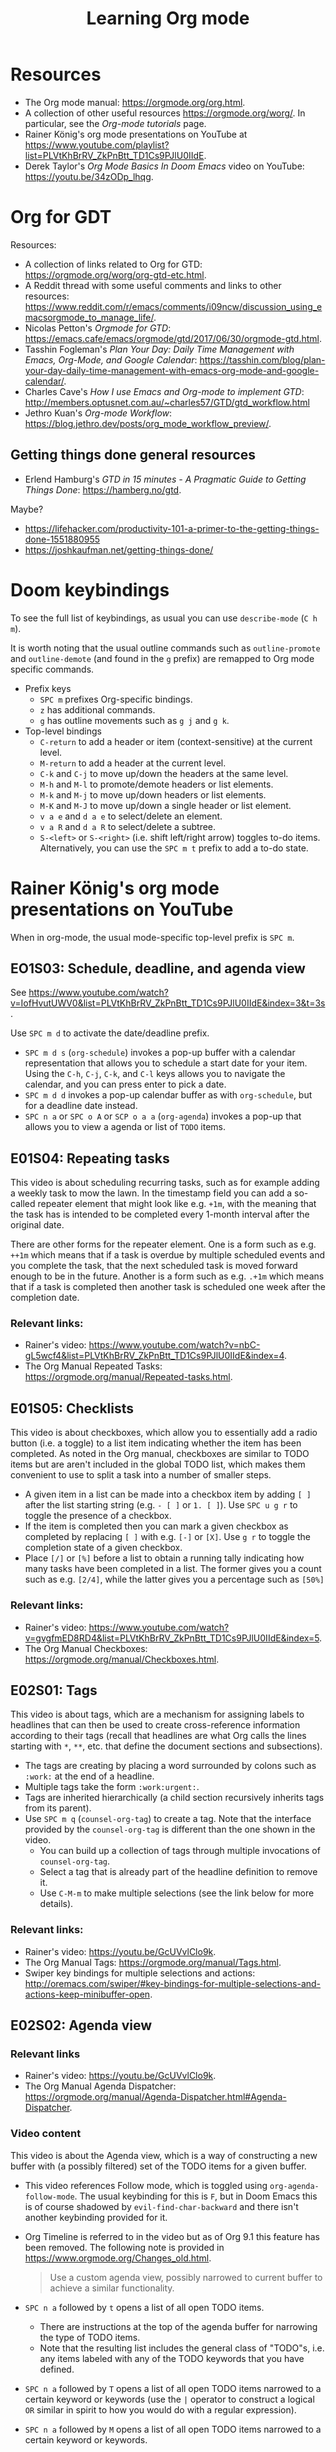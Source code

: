 #+TITLE: Learning Org mode

* Resources

- The Org mode manual: https://orgmode.org/org.html.
- A collection of other useful resources https://orgmode.org/worg/. In particular,
  see the /Org-mode tutorials/ page.
- Rainer König's org mode presentations on YouTube at
  https://www.youtube.com/playlist?list=PLVtKhBrRV_ZkPnBtt_TD1Cs9PJlU0IIdE.
- Derek Taylor's /Org Mode Basics In Doom Emacs/ video on YouTube: https://youtu.be/34zODp_lhqg.

* Org for GDT

Resources:
- A collection of links related to Org for GTD:
  https://orgmode.org/worg/org-gtd-etc.html.
- A Reddit thread with some useful comments and links to other resources:
  https://www.reddit.com/r/emacs/comments/i09ncw/discussion_using_emacsorgmode_to_manage_life/.
- Nicolas Petton's /Orgmode for GTD/:
  https://emacs.cafe/emacs/orgmode/gtd/2017/06/30/orgmode-gtd.html.
- Tasshin Fogleman's /Plan Your Day: Daily Time Management with Emacs, Org-Mode,
  and Google Calendar/:
  https://tasshin.com/blog/plan-your-day-daily-time-management-with-emacs-org-mode-and-google-calendar/.
- Charles Cave's /How I use Emacs and Org-mode to implement GTD/:
  http://members.optusnet.com.au/~charles57/GTD/gtd_workflow.html
- Jethro Kuan's /Org-mode Workflow/:
  https://blog.jethro.dev/posts/org_mode_workflow_preview/.


** Getting things done general resources

- Erlend Hamburg's /GTD in 15 minutes - A Pragmatic Guide to Getting Things
  Done/: https://hamberg.no/gtd.

Maybe?
 - https://lifehacker.com/productivity-101-a-primer-to-the-getting-things-done-1551880955
 - https://joshkaufman.net/getting-things-done/

* Doom keybindings

To see the full list of keybindings, as usual you can use =describe-mode= (=C h
m=).

It is worth noting that the usual outline commands such as =outline-promote= and
=outline-demote= (and found in the =g= prefix) are remapped to Org mode specific
commands.

- Prefix keys
  - =SPC m= prefixes Org-specific bindings.
  - =z= has additional commands.
  - =g= has outline movements such as =g j= and =g k=.
- Top-level bindings
  - =C-return= to add a header or item (context-sensitive) at the current level.
  - =M-return= to add a header at the current level.
  - =C-k= and =C-j= to move up/down the headers at the same level.
  - =M-h= and =M-l= to promote/demote headers or list elements.
  - =M-k= and =M-j= to move up/down headers or list elements.
  - =M-K= and =M-J= to move up/down a single header or list element.
  - =v a e= and =d a e= to select/delete an element.
  - =v a R= and =d a R= to select/delete a subtree.
  - =S-<left>= or =S-<right>= (i.e. shift left/right arrow) toggles to-do items.
    Alternatively, you can use the =SPC m t= prefix to add a to-do state.


* Rainer König's org mode presentations on YouTube

When in org-mode, the usual mode-specific top-level prefix is =SPC m=.

** EO1S03: Schedule, deadline, and agenda view

See https://www.youtube.com/watch?v=IofHvutUWV0&list=PLVtKhBrRV_ZkPnBtt_TD1Cs9PJlU0IIdE&index=3&t=3s.

Use =SPC m d= to activate the date/deadline prefix.

- =SPC m d s= (=org-schedule=) invokes a pop-up buffer with a calendar
  representation that allows you to schedule a start date for your item. Using
  the =C-h=, =C-j=, =C-k=, and =C-l= keys allows you to navigate the calendar,
  and you can press enter to pick a date.
- =SPC m d d= invokes a pop-up calendar buffer as with =org-schedule=, but for a
  deadline date instead.
- =SPC n a= or =SPC o A= or =SCP o a a= (=org-agenda=) invokes a pop-up that
  allows you to view a agenda or list of =TODO= items.


** E01S04: Repeating tasks

This video is about scheduling recurring tasks, such as for example adding a
weekly task to mow the lawn. In the timestamp field you can add a so-called
repeater element that might look like e.g. =+1m=, with the meaning that the task
has is intended to be completed every 1-month interval after the original date.

There are other forms for the repeater element. One is a form such as e.g.
=++1m= which means that if a task is overdue by multiple scheduled events and
you complete the task, that the next scheduled task is moved forward enough to
be in the future. Another is a form such as e.g. =.+1m= which means that if a
task is completed then another task is scheduled one week after the completion
date.

*** Relevant links:

- Rainer's video: https://www.youtube.com/watch?v=nbC-gL5wcf4&list=PLVtKhBrRV_ZkPnBtt_TD1Cs9PJlU0IIdE&index=4.
- The Org Manual Repeated Tasks: https://orgmode.org/manual/Repeated-tasks.html.

** E01S05: Checklists

This video is about checkboxes, which allow you to essentially add a radio
button (i.e. a toggle) to a list item indicating whether the item has been
completed. As noted in the Org manual, checkboxes are similar to TODO items but
are aren't included in the global TODO list, which makes them convenient to use
to split a task into a number of smaller steps.

- A given item in a list can be made into a checkbox item by adding =[ ]= after
  the list starting string (e.g. =- [ ]= or =1. [ ]=). Use =SPC u g r= to toggle
  the presence of a checkbox.
- If the item is completed then you can mark a given checkbox as completed by
  replacing =[ ]= with e.g. =[-]= or =[X]=. Use =g r= to toggle the completion
  state of a given checkbox.
- Place =[/]= or =[%]= before a list to obtain a running tally indicating how
  many tasks have been completed in a list. The former gives you a count such as
  e.g. =[2/4]=, while the latter gives you a percentage such as =[50%]=

*** Relevant links:

- Rainer's video: https://www.youtube.com/watch?v=gvgfmED8RD4&list=PLVtKhBrRV_ZkPnBtt_TD1Cs9PJlU0IIdE&index=5.
- The Org Manual Checkboxes: https://orgmode.org/manual/Checkboxes.html.

** E02S01: Tags

This video is about tags, which are a mechanism for assigning labels to
headlines that can then be used to create cross-reference information according
to their tags (recall that headlines are what Org calls the lines starting with
=*=, =**=, etc. that define the document sections and subsections).

- The tags are creating by placing a word surrounded by colons such as =:work:=
  at the end of a headline.
- Multiple tags take the form =:work:urgent:=.
- Tags are inherited hierarchically (a child section recursively inherits tags
  from its parent).
- Use =SPC m q= (=counsel-org-tag=) to create a tag. Note that the interface
  provided by the =counsel-org-tag= is different than the one shown in the
  video.
  - You can build up a collection of tags through multiple invocations of
    =counsel-org-tag=.
  - Select a tag that is already part of the headline definition to remove it.
  - Use =C-M-m= to make multiple selections (see the link below for more
    details).

*** Relevant links:

- Rainer's video: https://youtu.be/GcUVvlClo9k.
- The Org Manual Tags: https://orgmode.org/manual/Tags.html.
- Swiper key bindings for multiple selections and actions: http://oremacs.com/swiper/#key-bindings-for-multiple-selections-and-actions-keep-minibuffer-open.

** E02S02: Agenda view

*** Relevant links

- Rainer's video: https://youtu.be/GcUVvlClo9k.
- The Org Manual Agenda Dispatcher:
  https://orgmode.org/manual/Agenda-Dispatcher.html#Agenda-Dispatcher.

*** Video content

This video is about the Agenda view, which is a way of constructing a new buffer
with (a possibly filtered) set of the TODO items for a given buffer.

- This video references Follow mode, which is toggled using
  =org-agenda-follow-mode=. The usual keybinding for this is =F=, but in Doom
  Emacs this is of course shadowed by =evil-find-char-backward= and there
  isn't another keybinding provided for it.
- Org Timeline is referred to in the video but as of Org 9.1 this feature has
  been removed. The following note is provided in
  https://www.orgmode.org/Changes_old.html.
  #+BEGIN_QUOTE
  Use a custom agenda view, possibly narrowed to current buffer to achieve a
  similar functionality.
   #+END_QUOTE
- =SPC n a= followed by =t= opens a list of all open TODO items.
  - There are instructions at the top of the agenda buffer for narrowing the
    type of TODO items.
  - Note that the resulting list includes the general class of "TODO"s, i.e.
    any items labeled with any of the TODO keywords that you have defined.
- =SPC n a= followed by =T= opens a list of all open TODO items narrowed to a
  certain keyword or keywords (use the =|= operator to construct a logical
  =OR= similar in spirit to how you would do with a regular expression).
- =SPC n a= followed by =M= opens a list of all open TODO items narrowed to a
  certain keyword or keywords.
  - There are instructions at the top of the agenda buffer for changing the
    search string (but note that in normal mode in Doom Emacs rather than the
    directed =C-u r= you want to use =SPC u r=).
  - If you want to match a certain tag among the TODOs with a certain keyword
    then you can use syntax of the form =TAGLABEL/KEYWORDLABEL=.

** E02S03: Customized agenda views

*** Relevant links

- Rainer's video: https://youtu.be/PJ3qHIl-eOM.
- The documentation for the variable =org-agenda-custom-commands=.
- Worg's Custom Agenda Commands.
- Aaron Bieber's /An Agenda for Life With Org Mode/:
  https://blog.aaronbieber.com/2016/09/24/an-agenda-for-life-with-org-mode.html.
- The Org Manual Custom Agenda Views:
  https://orgmode.org/manual/Custom-Agenda-Views.html#Custom-Agenda-Views.

*** Video content

This video is about custom Agenda views, which allow you to customize how Agenda
performs its searches and displays the results.

- In the video the Emacs customization interface is used, but if you want to
  create the custom Org agendas pragmatically then the links above should
  provide plenty of information about how to do so.
